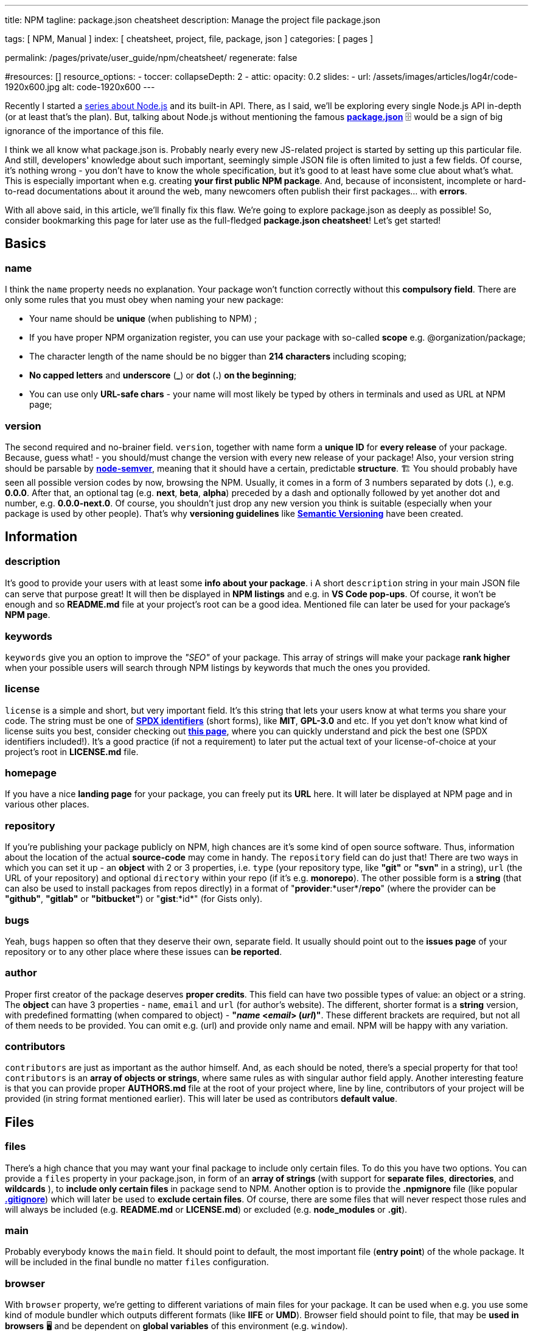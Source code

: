 ---
title:                                  NPM
tagline:                                package.json cheatsheet
description:                            Manage the project file package.json 

tags:                                   [ NPM, Manual ]
index:                                  [ cheatsheet, project, file, package, json  ]
categories:                             [ pages ]

permalink:                              /pages/private/user_guide/npm/cheatsheet/
regenerate:                             false

#resources:                             []
resource_options:
  - toccer:
      collapseDepth:                    2
  - attic:
      opacity:                          0.2
      slides:
        - url:                          /assets/images/articles/log4r/code-1920x600.jpg
          alt:                          code-1920x600
---

// Enable the Liquid Preprocessor
// -----------------------------------------------------------------------------
:page-liquid:

// Set other global page attributes here
// -----------------------------------------------------------------------------


Recently I started a
https://areknawo.com/nodejs-inside-out-modules-api-rediscovery/[series
about Node.js] and its built-in API. There, as I said, we'll be
exploring every single Node.js API in-depth (or at least that's the
plan). But, talking about Node.js without mentioning the famous
*https://docs.npmjs.com/files/package.json[package.json]* 🗄 would be a
sign of big ignorance of the importance of this file.

I think we all know what package.json is. Probably nearly every new
JS-related project is started by setting up this particular file. And
still, developers' knowledge about such important, seemingly simple JSON
file is often limited to just a few fields. Of course, it's nothing
wrong - you don't have to know the whole specification, but it's good to
at least have some clue about what's what. This is especially important
when e.g. creating *your first public NPM package*. And, because of
inconsistent, incomplete or hard-to-read documentations about it around
the web, many newcomers often publish their first packages... with
*errors*. 

With all above said, in this article, we'll finally fix this flaw. We're
going to explore package.json as deeply as possible! So, consider
bookmarking  this page for later use as the full-fledged *package.json
cheatsheet*!  Let's get started!

== Basics

=== name

I think the `name` property needs no explanation. Your package won't
function correctly without this *compulsory field*. There are only some
rules that you must obey when naming your new package:

* Your name should be *unique* (when publishing to NPM) ;
* If you have proper NPM organization register, you can use your package
with so-called *scope* e.g. @organization/package;
* The character length of the name should be no bigger than *214
characters* including scoping;
* *No capped letters* and *underscore* (*_*) or *dot* (*.*) *on the
beginning*;
* You can use only *URL-safe chars* - your name will most likely be
typed by others in terminals and used as URL at NPM page;

=== version

The second required and no-brainer field. `version`, together with name
form a *unique ID* for *every release* of your package. Because, guess
what! - you should/must change the version with every new release of
your package! Also, your version string should be parsable by
*https://github.com/npm/node-semver[node-semver]*, meaning that it
should have a certain, predictable *structure*. 🏗 You should probably
have seen all possible version codes by now, browsing the NPM. Usually,
it comes in a form of 3 numbers separated by dots (.), e.g. *0.0.0*.
After that, an optional tag (e.g. *next*, *beta*, *alpha*) preceded by a
dash and optionally followed by yet another dot and number, e.g.
*0.0.0-next.0*. Of course, you shouldn't just drop any new version you
think is suitable (especially when your package is used by other
people). That's why *versioning guidelines* like
*https://semver.org[Semantic Versioning]* have been created.

== Information

=== description

It's good to provide your users with at least some *info about your
package*. ℹ A short `description` string in your main JSON file can
serve that purpose great! It will then be displayed in *NPM listings*
and e.g. in *VS Code pop-ups*. Of course, it won't be enough and so
*README.md* file at your project's root can be a good idea. Mentioned
file can later be used for your package's *NPM page*.

=== keywords

`keywords` give you an option to improve the _"SEO"_ of your package. 
This array of strings will make your package *rank higher* when your
possible users will search through NPM listings by keywords that much
the ones you provided.

=== license

`license` is a simple and short, but very important field. It's this
string that lets your users know at what terms you share your code. The
string must be one of *https://spdx.org/licenses/[SPDX identifiers]*
(short forms), like *MIT*, *GPL-3.0* and etc. If you yet don't know what
kind of license suits you best, consider checking out
https://tldrlegal.com/[*this page*], where you can quickly understand
and pick the best one (SPDX identifiers included!). It's a good practice
(if not a requirement) to later put the actual text of your
license-of-choice at your project's root in *LICENSE.md* file. 

=== homepage

If you have a nice *landing page* for your package, you can freely put
its *URL* here. It will later be displayed at NPM page and in various
other places.

=== repository

If you're publishing your package publicly on NPM, high chances are it's
some kind of open source software. Thus, information about the location
of the actual *source-code*  may come in handy. The `repository` field
can do just that! There are two ways in which you can set it up - an
*object* with 2 or 3 properties, i.e. `type` (your repository type, like
*"git"* or *"svn"* in a string), `url` (the URL of your repository) and
optional `directory` within your repo (if it's e.g. *monorepo*). The
other possible form is a *string* (that can also be used to install
packages from repos directly) in a format of "*provider*:*user*/*repo*"
(where the provider can be *"github"*, *"gitlab"* or *"bitbucket"*) or
"*gist*:*id*" (for Gists only).

=== bugs

Yeah, `bugs` happen so often that they deserve their own, separate
field.  It usually should point out to the *issues page* of your
repository or to any other place where these issues can *be reported*.

=== author

Proper first creator of the package deserves *proper credits*.  This
field can have two possible types of value: an object or a string. The
*object* can have 3 properties - `name`, `email` and `url` (for author's
website). The different, shorter format is a *string* version, with
predefined formatting (when compared to object) - *"_name_ <__email__>
(_url_)"*. These different brackets are required, but not all of them
needs to be provided. You can omit e.g. (url) and provide only name and
email. NPM will be happy with any variation.

=== contributors

`contributors` are just as important as the author himself.  And, as
each should be noted, there's a special property for that too!
`contributors` is an *array of objects or strings*, where same rules as
with singular author field apply. Another interesting feature is that
you can provide proper *AUTHORS.md* file at the root of your project
where, line by line, contributors of your project will be provided (in
string format mentioned earlier). This will later be used as
contributors *default value*.

== Files

=== files

There's a high chance that you may want your final package to include
only certain files. To do this you have two options. You can provide a
`files` property in your package.json, in form of an *array of strings*
(with support for *separate files*, *directories*, and *wildcards* ),
to *include only certain files* in package send to NPM. Another option
is to provide the *.npmignore* file (like popular
*https://git-scm.com/docs/gitignore[.gitignore]*) which will later be
used to *exclude certain files*. Of course, there are some files that
will never respect those rules and will always be included (e.g.
*README.md* or *LICENSE.md*) or excluded (e.g. *node_modules* or
*.git*).

=== main

Probably everybody knows the `main` field. It should point to default,
the most important file (*entry point*) of the whole package. It will be
included in the final bundle no matter `files` configuration.

=== browser

With `browser` property, we're getting to different variations of main
files for your package. It can be used when e.g. you use some kind of
module bundler which outputs different formats (like *IIFE* or *UMD*).
Browser field should point to file, that may be *used in browsers* 🖥 and
be dependent on *global variables* of this environment (e.g. `window`).

=== unpkg

Maybe it's not 100% official, but *https://unpkg.com/[UNPKG]* as
*NPM-based CDN* have gained so much popularity and user base, that this
property might be worth a closer look. `unpkg` should point to a file
that will later be exclusively used by UNPKG to provide its CDN support.
It's usually the same as the earlier-mentioned `browser`.

=== module

If you have one, `module` property should point out the file that is an
entry point for your modular (not-bundled) code base. It's targeted
towards more *modern environments*. 

=== typings

The `typings` or `types` (shorter alternative) field shows really how
popular *https://typescriptlang.org[TypeScript]* together with *great
development tooling* it provides has become. This property should point
to the entry file of your *TypeScript declaration files* (if you have
one). It will later be sent to NPM and available to download and provide
good *IDE support* for your users. This is a bit more convenient than
uploading your typings separately to something like
*https://definitelytyped.org/[DefinitelyTyped]*, at least IMHO.

=== bin

If your package is some kind of executable file, it must include this
field. It should point out to the *main file* of your *Node.js
executable* or have a form of an *object* with keys corresponding to
*different executables* and values to *their files*. Just remember that
you should begin your executable files with this magic line  -
`#!/usr/bin/env node`.

=== man

If you have any documentation in the form of
*https://en.wikipedia.org/wiki/Man_page[man pages]* for your package,
feel free to provide it here. It can be a string pointing to a *single
file or an array* of such.

=== directories

`directories` may be one of these mysterious fields that not many know
what it exactly does. I'll tell you - it's mostly just *meta-info*.
Exactly two fields provide some functionality and nothing else. Of
course, all of them should have a form of string pointing to *different
directories*.

* `lib` - meta info about where your library is exactly located in your
  package;
* `bin` - directory where all your *executable files* are located. Can
  be used instead of providing different files, one by one, with `bin`
  property. Know that you cannot use these two properties together - *only
  one of them*;
* `man` - directory where all your *man pages* are located. You can use
  this instead of providing an array of files through `man` property. It's
  certainly less tiresome;
* `doc` - meta info about directory where *markdown documentation* for a
  given package is located;
* `example` - meta info about directory where you have *example code*;
* `test` - meta info about directory where your *test files* are
  located;

Keep in mind that, as
https://docs.npmjs.com/files/package.json#directories[NPM official
documentation] mentions, this data can be used in the future to provide
some additional features e.g. nice documentation or whatever...

== Tasks

=== scripts

I think you know well what `scripts` field does. It's a simple object
with keys corresponding to commands and their values to what they should
do. You most likely use script names like *"build"* or *"start"*, but
did you know that there are some scripts that are executed automatically
when predefined event occurs? There are quite a few of them and you can
find https://docs.npmjs.com/misc/scripts[*the complete list here*]. 

=== config

`config` property has a form of a special object, where you can specify
some *configuration* that you can later *use in your scripts*.  For
example, a config property named `port` can be later referenced using
`npm_package_config_port`, where the preceding part is always required.
These options can also be altered using e.g.
`npm config set [package]:[prop] [value]`.

== Dependencies

=== dependencies

Everybody knows what *NPM dependencies* are and...
https://www.reddit.com/r/ProgrammerHumor/comments/6s0wov/heaviest_objects_in_the_universe/[memes]
about how *deep* they can get.  And `dependencies` is a field
responsible for all of that. Here all your dependencies that are
required to be installed (and are most likely used) by your package
*must be listed*. `npm install` or `yarn add` will automatically *manage
these for you*. Just remember that you can also list & install
dependencies from *URLs*, *Git URLs*, *GitHub URLs*, *linked packages*
and *local paths*.

=== devDependencies

*Development dependencies* (those installed with `--save-dev` or
`--dev`) are meant to contain all dependencies that are required during
the *development process* 🏗 of the given package. It can be e.g.
*testing framework*, *module bundler* or *transpiler*. All of these
won't be installed for standard use of the package.

=== peerDependencies

*Peer dependencies* (this time *not configured automatically*) allow you
to specify compatibility of your package with some other ones. This
should have a form of an *object* with *compatible packages names* as
keys and *their respective versions* (following node-semver, e.g. 0.x.x)
as values. Since NPM v3 these dependencies aren't installed by default.

=== optionalDependencies

If any of your packages are *optional*, i.e. don't really have to be
installed but can be helpful, you can add them here. These will be
installed only if possible (e.g. if a platform is compatible). The often
seen example of this is an NPM module called
*https://www.npmjs.com/package/fsevents[fsevents]*, available only on
Mac OS.

=== bundledDependencies

*Bundled dependencies* should have a form of an array with names of
dependencies that would be bundled with your final package. This can be
useful when preserving your project with *tarball files*, which, bundled
using `npm pack`, will include files here specified. 

== Platform

=== engines

`engines` is a very useful property (just like any other), allowing you
to specify an object of *libraries* and *runtimes* (like *Node.js*,
*NPM* or *https://facebook.github.io/react-native/[React Native]*).
Object keys correspond to specific names (just like the ones on NPM -
lower case, dashed) and values in the form of compatible *versions
strings* (node-semver-compatible). This is especially useful when your
package depends on *modern features* (available only in latest Node.js
releases) or on other, usually globally-installed libraries and
runtimes.

=== os

If your package can run only on *specific operating systems*, you can
specify this fact with `os` property, in the form of an array of *OS
code names*. You can specify only the ones that are allowed (e.g.
`["linux"]`) or those that aren't with preceding *exclamation mark*
(*!*) (e.g. `["!win32"]`).

=== cpu

Just like with `os`, by using `cpu` property, you can specify on which
kinds of CPUs your code can run. Same rules (include & exclude) apply
(e.g. `["x64"]` or `["!arm"]`).

== Publishing

=== private

If you want your package to remain *private* (or an *entry to a
multirepo*) you can set the `private` property to *true*. It will ensure
that your package *won't be published*, even if you'd make a mistake and
try to do it. It's *false by default*. 

=== publishConfig

If you want (or have a real reason behind this), you can override any of
*https://docs.npmjs.com/misc/config#config-settings[numerous NPM config
values]* before publishing your package, with this particular property.
This should have a form of an object. Most likely you'll want to change
only values like `"tag"`, `"registry"` or `"access"`.

== Custom fields

Beyond all the fields above, package.json has become a place for various
different tools to place their own, *custom fields* and *configs* there.
Just like mentioned *UNPKG*,
*https://babeljs.io/docs/en/config-files[Babel]*,
*https://prettier.io/docs/en/configuration.html[Prettier]*  and tons of
*different tools* allow you to do so. It's almost always written in
their *documentation*. But, with such a big number of tools,
package.json has become a bit... *crowded*. Thus, IMHO, it's better to
use *separate config files* whenever possible and leave package.json
only for all, still numerous, stuff listed above.


